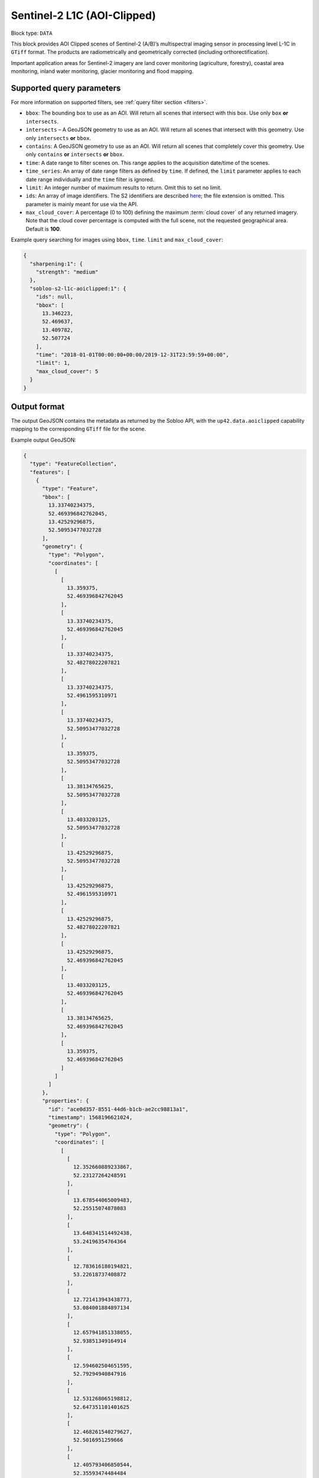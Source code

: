 .. meta::
   :description: UP42 data blocks: Sentinel 2 L1C MSI AOI Clipped block description
   :keywords: Sentinel 2, ESA, multispectral, AOI clipped, block description

.. _sentinel2-l1c-aoiclipped-block:

Sentinel-2 L1C (AOI-Clipped)
============================

Block type: ``DATA``

This block provides AOI Clipped scenes of Sentinel-2 (A/B)’s multispectral imaging sensor in processing level L-1C in ``GTiff`` format. The products are radiometrically and geometrically corrected (including orthorectification).

Important application areas for Sentinel-2 imagery are land cover monitoring (agriculture, forestry), coastal area
monitoring, inland water monitoring, glacier monitoring and flood mapping.

Supported query parameters
--------------------------

For more information on supported filters, see :ref:`query filter section  <filters>`.

* ``bbox``: The bounding box to use as an AOI. Will return all scenes that intersect with this box. Use only ``box``
  **or** ``intersects``.
* ``intersects`` – A GeoJSON geometry to use as an AOI. Will return all scenes that intersect with this geometry. Use
  only ``intersects`` **or** ``bbox``.
* ``contains``: A GeoJSON geometry to use as an AOI. Will return all scenes that completely cover this geometry. Use only ``contains``
  **or** ``intersects`` **or** ``bbox``.
* ``time``: A date range to filter scenes on. This range applies to the acquisition date/time of the scenes.
* ``time_series``: An array of date range filters as defined by ``time``. If defined, the ``limit`` parameter applies to each date range individually and the ``time`` filter is ignored.
* ``limit``: An integer number of maximum results to return. Omit this to set no limit.
* ``ids``: An array of image identifiers. The S2 identifiers are described `here <https://sentinel.esa.int/web/sentinel/user-guides/sentinel-2-msi/naming-convention>`_; the file extension is omitted. This parameter is mainly meant for use via the API.
* ``max_cloud_cover``: A percentage (0 to 100) defining the maximum :term:`cloud cover` of any returned imagery. Note that the cloud cover percentage is computed with the full scene, not the requested geographical area. Default is **100**.

Example query searching for images using ``bbox``, ``time``. ``limit`` and ``max_cloud_cover``:

.. code-block:: javascript

    {
      "sharpening:1": {
        "strength": "medium"
      },
      "sobloo-s2-l1c-aoiclipped:1": {
        "ids": null,
        "bbox": [
          13.346223,
          52.469637,
          13.409782,
          52.507724
        ],
        "time": "2018-01-01T00:00:00+00:00/2019-12-31T23:59:59+00:00",
        "limit": 1,
        "max_cloud_cover": 5
      }
    }

Output format
-------------

The output GeoJSON contains the metadata as returned by the Sobloo API, with the ``up42.data.aoiclipped``
capability mapping to the corresponding ``GTiff`` file for the scene.

Example output GeoJSON:

.. code-block:: javascript

  {
    "type": "FeatureCollection",
    "features": [
      {
        "type": "Feature",
        "bbox": [
          13.33740234375,
          52.469396842762045,
          13.42529296875,
          52.50953477032728
        ],
        "geometry": {
          "type": "Polygon",
          "coordinates": [
            [
              [
                13.359375,
                52.469396842762045
              ],
              [
                13.33740234375,
                52.469396842762045
              ],
              [
                13.33740234375,
                52.48278022207821
              ],
              [
                13.33740234375,
                52.4961595310971
              ],
              [
                13.33740234375,
                52.50953477032728
              ],
              [
                13.359375,
                52.50953477032728
              ],
              [
                13.38134765625,
                52.50953477032728
              ],
              [
                13.4033203125,
                52.50953477032728
              ],
              [
                13.42529296875,
                52.50953477032728
              ],
              [
                13.42529296875,
                52.4961595310971
              ],
              [
                13.42529296875,
                52.48278022207821
              ],
              [
                13.42529296875,
                52.469396842762045
              ],
              [
                13.4033203125,
                52.469396842762045
              ],
              [
                13.38134765625,
                52.469396842762045
              ],
              [
                13.359375,
                52.469396842762045
              ]
            ]
          ]
        },
        "properties": {
          "id": "ace0d357-8551-44d6-b1cb-ae2cc98813a1",
          "timestamp": 1568196621024,
          "geometry": {
            "type": "Polygon",
            "coordinates": [
              [
                [
                  12.352660889233867,
                  52.23127264248591
                ],
                [
                  13.678544065009483,
                  52.25515074878083
                ],
                [
                  13.648341514492438,
                  53.24196354764364
                ],
                [
                  12.783616180194821,
                  53.22618737408872
                ],
                [
                  12.721413943438773,
                  53.084001884897134
                ],
                [
                  12.657941851338055,
                  52.93851349164914
                ],
                [
                  12.594602504651595,
                  52.79294940847916
                ],
                [
                  12.531268065198812,
                  52.647351101401625
                ],
                [
                  12.468261540279627,
                  52.5016951259666
                ],
                [
                  12.405793406850544,
                  52.35593474484484
                ],
                [
                  12.352660889233867,
                  52.23127264248591
                ]
              ]
            ]
          },
          "centroid": {
            "type": "Point",
            "coordinates": [
              13.108259032362879,
              52.7038645516504
            ]
          },
          "visibility": {
            "deleted": false
          },
          "illumination": {},
          "production": {
            "levelCode": "Level-1C",
            "ongoing": false
          },
          "archive": {
            "offLine": false,
            "size": 556,
            "onLine": false
          },
          "spatialCoverage": {
            "verticality": {},
            "geometry": {
              "geographicBoundingPolygon": {
                "coordinates": [
                  [
                    [
                      12.352660889233867,
                      52.23127264248591
                    ],
                    [
                      13.678544065009483,
                      52.25515074878083
                    ],
                    [
                      13.648341514492438,
                      53.24196354764364
                    ],
                    [
                      12.783616180194821,
                      53.22618737408872
                    ],
                    [
                      12.721413943438773,
                      53.084001884897134
                    ],
                    [
                      12.657941851338055,
                      52.93851349164914
                    ],
                    [
                      12.594602504651595,
                      52.79294940847916
                    ],
                    [
                      12.531268065198812,
                      52.647351101401625
                    ],
                    [
                      12.468261540279627,
                      52.5016951259666
                    ],
                    [
                      12.405793406850544,
                      52.35593474484484
                    ],
                    [
                      12.352660889233867,
                      52.23127264248591
                    ]
                  ]
                ],
                "type": "Polygon"
              },
              "global": false,
              "centerPoint": {
                "lon": 13.108259032362879,
                "lat": 52.7038645516504
              }
            }
          },
          "quality": {
            "qualified": false
          },
          "target": {},
          "timeStamp": 1568196621024,
          "uid": "ace0d357-8551-44d6-b1cb-ae2cc98813a1",
          "enrichment": {
            "geonames": [
              {
                "name": "Germany",
                "states": [
                  {
                    "name": "Brandenburg",
                    "counties": [
                      {
                        "cities": [
                          {
                            "name": "Joachimsthal (Schorfheide)"
                          },
                          {
                            "name": "Biesenthal-Barnim"
                          }
                        ],
                        "villages": [
                          {
                            "name": "Joachimsthal"
                          },
                          {
                            "name": "Eberswalde"
                          },
                          {
                            "name": "Sydower Fließ"
                          },
                          {
                            "name": "Rüdnitz"
                          },
                          {
                            "name": "Schorfheide"
                          },
                          {
                            "name": "Wandlitz"
                          },
                          {
                            "name": "Marienwerder"
                          },
                          {
                            "name": "Ahrensfelde"
                          },
                          {
                            "name": "Bernau"
                          }
                        ],
                        "name": "Landkreis Barnim"
                      },
                      {
                        "cities": [
                          {
                            "name": "Temnitz"
                          },
                          {
                            "name": "Lindow (Mark)"
                          }
                        ],
                        "villages": [
                          {
                            "name": "Walsleben"
                          },
                          {
                            "name": "Temnitztal"
                          },
                          {
                            "name": "Neuruppin"
                          },
                          {
                            "name": "Rheinsberg"
                          },
                          {
                            "name": "Temnitzquell"
                          },
                          {
                            "name": "Rüthnick"
                          },
                          {
                            "name": "Lindow (Mark)"
                          }
                        ],
                        "name": "Landkreis Ostprignitz-Ruppin"
                      },
                      {
                        "cities": [
                          {
                            "name": "Wusterwitz"
                          },
                          {
                            "name": "Ziesar"
                          },
                          {
                            "name": "Brück"
                          },
                          {
                            "name": "Beetzsee"
                          }
                        ],
                        "villages": [
                          {
                            "name": "Borkwalde"
                          },
                          {
                            "name": "Buckautal"
                          },
                          {
                            "name": "Beetzseeheide"
                          },
                          {
                            "name": "Michendorf"
                          },
                          {
                            "name": "Havelsee"
                          },
                          {
                            "name": "Borkheide"
                          },
                          {
                            "name": "Wollin"
                          },
                          {
                            "name": "Brück"
                          },
                          {
                            "name": "Bad Belzig"
                          },
                          {
                            "name": "Werder (Havel)"
                          },
                          {
                            "name": "Päwesin"
                          },
                          {
                            "name": "Ziesar"
                          },
                          {
                            "name": "Beetzsee"
                          },
                          {
                            "name": "Groß Kreutz (Havel)"
                          },
                          {
                            "name": "Roskow"
                          },
                          {
                            "name": "Wusterwitz"
                          }
                        ],
                        "name": "Landkreis Potsdam-Mittelmark"
                      },
                      {
                        "cities": [
                          {
                            "name": "Rhinow"
                          },
                          {
                            "name": "Friesack"
                          },
                          {
                            "name": "Nennhausen"
                          }
                        ],
                        "villages": [
                          {
                            "name": "Retzow"
                          },
                          {
                            "name": "Kotzen"
                          },
                          {
                            "name": "Wustermark"
                          },
                          {
                            "name": "Kleßen-Görne"
                          },
                          {
                            "name": "Falkensee"
                          },
                          {
                            "name": "Brieselang"
                          },
                          {
                            "name": "Mühlenberge"
                          },
                          {
                            "name": "Friesack"
                          }
                        ],
                        "name": "Landkreis Havelland"
                      },
                      {
                        "cities": [
                          {
                            "name": "Gerswalde"
                          }
                        ],
                        "villages": [
                          {
                            "name": "Temmen-Ringenwalde"
                          },
                          {
                            "name": "Lychen"
                          },
                          {
                            "name": "Boitzenburger Land"
                          },
                          {
                            "name": "Templin"
                          },
                          {
                            "name": "Milmersdorf"
                          },
                          {
                            "name": "Mittenwalde"
                          }
                        ],
                        "name": "Landkreis Uckermark"
                      },
                      {
                        "cities": [
                          {
                            "name": "Gransee und Gemeinden"
                          }
                        ],
                        "villages": [
                          {
                            "name": "Hohen Neuendorf"
                          },
                          {
                            "name": "Birkenwerder"
                          },
                          {
                            "name": "Liebenwalde"
                          },
                          {
                            "name": "Oranienburg"
                          },
                          {
                            "name": "Leegebruch"
                          },
                          {
                            "name": "Stechlin"
                          },
                          {
                            "name": "Schönermark"
                          },
                          {
                            "name": "Velten"
                          },
                          {
                            "name": "Löwenberger Land"
                          }
                        ],
                        "name": "Landkreis Oberhavel"
                      },
                      {
                        "villages": [
                          {
                            "name": "Schöneiche bei Berlin"
                          }
                        ],
                        "name": "Landkreis Oder-Spree"
                      },
                      {
                        "villages": [
                          {
                            "name": "Trebbin"
                          },
                          {
                            "name": "Großbeeren"
                          },
                          {
                            "name": "Ludwigsfelde"
                          },
                          {
                            "name": "Rangsdorf"
                          },
                          {
                            "name": "Blankenfelde-Mahlow"
                          }
                        ],
                        "name": "Landkreis Teltow-Fläming"
                      },
                      {
                        "villages": [
                          {
                            "name": "Hoppegarten"
                          }
                        ],
                        "name": "Landkreis Märkisch-Oderland"
                      },
                      {
                        "villages": [
                          {
                            "name": "Schulzendorf"
                          },
                          {
                            "name": "Zeuthen"
                          },
                          {
                            "name": "Mittenwalde"
                          },
                          {
                            "name": "Bestensee"
                          }
                        ],
                        "name": "Landkreis Dahme-Spreewald"
                      }
                    ]
                  },
                  {
                    "name": "Berlin"
                  },
                  {
                    "name": "Mecklenburg-Vorpommern",
                    "counties": [
                      {
                        "cities": [
                          {
                            "name": "Mecklenburgische Kleinseenplatte"
                          },
                          {
                            "name": "Neustrelitz-Land"
                          },
                          {
                            "name": "Röbel-Müritz"
                          }
                        ],
                        "villages": [
                          {
                            "name": "Wesenberg"
                          },
                          {
                            "name": "Mirow"
                          },
                          {
                            "name": "Priepert"
                          }
                        ],
                        "name": "Landkreis Mecklenburgische Seenplatte"
                      }
                    ]
                  }
                ]
              }
            ],
            "naturallanguage": {
              "search_date_string": "2019 September 11 10: 10:10 10:10:21",
              "search_quality_string": "quality:?",
              "search_cloud_string": "cloud:partly_cloudy",
              "search_incidence_angle_string": "incidence:?"
            }
          },
          "identification": {
            "profile": "Image",
            "externalId": "S2A_MSIL1C_20190911T101021_N0208_R022_T33UUU_20190911T135617",
            "collection": "Sentinel-2",
            "type": "S2MSI1C",
            "dataset": {}
          },
          "transmission": {},
          "contentDescription": {
            "cloudCoverPercentage": 0.226
          },
          "provider": {},
          "acquisition": {
            "endViewingDate": 1568196621024,
            "mission": "Sentinel-2",
            "missionId": "A",
            "missionCode": "S2A",
            "beginViewingDate": 1568196621024,
            "missionName": "Sentinel-2A",
            "centerViewingDate": 1568196621024,
            "sensorMode": "INS-NOBS",
            "sensorId": "MSI"
          },
          "orbit": {
            "relativeNumber": 22,
            "number": 22041,
            "direction": "DESCENDING"
          },
          "state": {
            "resources": {
              "thumbnail": true,
              "quicklook": true
            },
            "services": {
              "download": "internal",
              "wmts": true,
              "wcs": true,
              "wms": true
            },
            "insertionDate": 1568225267391
          },
          "attitude": {},
          "up42.data.aoiclipped": "16c34560-bff4-419e-922e-c70d092e8826.tif"
        }
      }
    ]
  }

Capabilities
------------

This block has a single output capability, ``up42.data.aoiclipped``, which maps to the
directory containing the ``GTiff`` for the scene.

Download example output
-----------------------

You can create example output to use when :ref:`testing processing
blocks built to work with this data <custom-processing-block-dev>` by
running the block in a workflow via the :term:`console`, and
downloading the results in the :ref:`job overview <job-overview>`.
